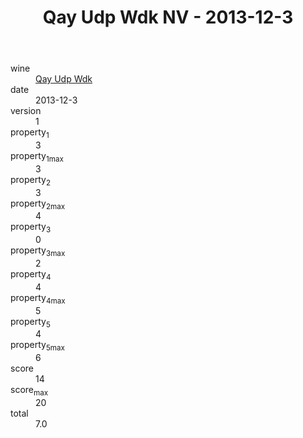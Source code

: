 :PROPERTIES:
:ID:                     2171a827-c080-4468-884f-e94e379c6524
:END:
#+TITLE: Qay Udp Wdk NV - 2013-12-3

- wine :: [[id:de0a0fcd-5297-46b9-985f-af36c2353d60][Qay Udp Wdk]]
- date :: 2013-12-3
- version :: 1
- property_1 :: 3
- property_1_max :: 3
- property_2 :: 3
- property_2_max :: 4
- property_3 :: 0
- property_3_max :: 2
- property_4 :: 4
- property_4_max :: 5
- property_5 :: 4
- property_5_max :: 6
- score :: 14
- score_max :: 20
- total :: 7.0


